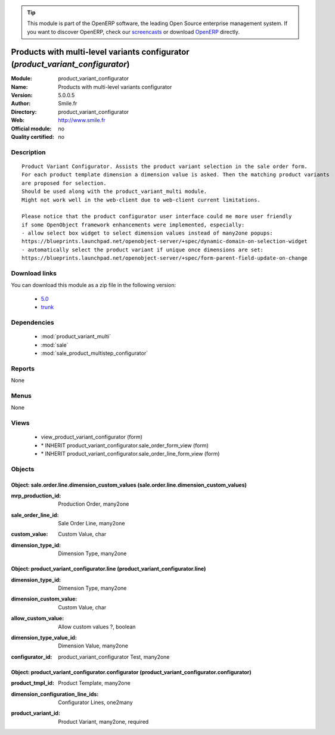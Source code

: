 
.. i18n: .. module:: product_variant_configurator
.. i18n:     :synopsis: Products with multi-level variants configurator 
.. i18n:     :noindex:
.. i18n: .. 
..

.. module:: product_variant_configurator
    :synopsis: Products with multi-level variants configurator 
    :noindex:
.. 

.. i18n: .. raw:: html
.. i18n: 
.. i18n:       <br />
.. i18n:     <link rel="stylesheet" href="../_static/hide_objects_in_sidebar.css" type="text/css" />
..

.. raw:: html

      <br />
    <link rel="stylesheet" href="../_static/hide_objects_in_sidebar.css" type="text/css" />

.. i18n: .. tip:: This module is part of the OpenERP software, the leading Open Source 
.. i18n:   enterprise management system. If you want to discover OpenERP, check our 
.. i18n:   `screencasts <http://openerp.tv>`_ or download 
.. i18n:   `OpenERP <http://openerp.com>`_ directly.
..

.. tip:: This module is part of the OpenERP software, the leading Open Source 
  enterprise management system. If you want to discover OpenERP, check our 
  `screencasts <http://openerp.tv>`_ or download 
  `OpenERP <http://openerp.com>`_ directly.

.. i18n: .. raw:: html
.. i18n: 
.. i18n:     <div class="js-kit-rating" title="" permalink="" standalone="yes" path="/product_variant_configurator"></div>
.. i18n:     <script src="http://js-kit.com/ratings.js"></script>
..

.. raw:: html

    <div class="js-kit-rating" title="" permalink="" standalone="yes" path="/product_variant_configurator"></div>
    <script src="http://js-kit.com/ratings.js"></script>

.. i18n: Products with multi-level variants configurator (*product_variant_configurator*)
.. i18n: ================================================================================
.. i18n: :Module: product_variant_configurator
.. i18n: :Name: Products with multi-level variants configurator
.. i18n: :Version: 5.0.0.5
.. i18n: :Author: Smile.fr
.. i18n: :Directory: product_variant_configurator
.. i18n: :Web: http://www.smile.fr
.. i18n: :Official module: no
.. i18n: :Quality certified: no
..

Products with multi-level variants configurator (*product_variant_configurator*)
================================================================================
:Module: product_variant_configurator
:Name: Products with multi-level variants configurator
:Version: 5.0.0.5
:Author: Smile.fr
:Directory: product_variant_configurator
:Web: http://www.smile.fr
:Official module: no
:Quality certified: no

.. i18n: Description
.. i18n: -----------
..

Description
-----------

.. i18n: ::
.. i18n: 
.. i18n:   Product Variant Configurator. Assists the product variant selection in the sale order form.
.. i18n:   For each product template dimension a dimension value is asked. Then the matching product variants
.. i18n:   are proposed for selection.
.. i18n:   Should be used along with the product_variant_multi module.
.. i18n:   Might not work well in the web-client due to web-client current limitations.
.. i18n:   
.. i18n:   Please notice that the product configurator user interface could me more user friendly
.. i18n:   if some OpenObject framework enhancements were implemented, especially:
.. i18n:   - allow select box widget to select dimension values instead of many2one popups:
.. i18n:   https://blueprints.launchpad.net/openobject-server/+spec/dynamic-domain-on-selection-widget
.. i18n:   - automatically select the product variant if unique once dimensions are set:
.. i18n:   https://blueprints.launchpad.net/openobject-server/+spec/form-parent-field-update-on-change
..

::

  Product Variant Configurator. Assists the product variant selection in the sale order form.
  For each product template dimension a dimension value is asked. Then the matching product variants
  are proposed for selection.
  Should be used along with the product_variant_multi module.
  Might not work well in the web-client due to web-client current limitations.
  
  Please notice that the product configurator user interface could me more user friendly
  if some OpenObject framework enhancements were implemented, especially:
  - allow select box widget to select dimension values instead of many2one popups:
  https://blueprints.launchpad.net/openobject-server/+spec/dynamic-domain-on-selection-widget
  - automatically select the product variant if unique once dimensions are set:
  https://blueprints.launchpad.net/openobject-server/+spec/form-parent-field-update-on-change

.. i18n: Download links
.. i18n: --------------
..

Download links
--------------

.. i18n: You can download this module as a zip file in the following version:
..

You can download this module as a zip file in the following version:

.. i18n:   * `5.0 <http://www.openerp.com/download/modules/5.0/product_variant_configurator.zip>`_
.. i18n:   * `trunk <http://www.openerp.com/download/modules/trunk/product_variant_configurator.zip>`_
..

  * `5.0 <http://www.openerp.com/download/modules/5.0/product_variant_configurator.zip>`_
  * `trunk <http://www.openerp.com/download/modules/trunk/product_variant_configurator.zip>`_

.. i18n: Dependencies
.. i18n: ------------
..

Dependencies
------------

.. i18n:  * :mod:`product_variant_multi`
.. i18n:  * :mod:`sale`
.. i18n:  * :mod:`sale_product_multistep_configurator`
..

 * :mod:`product_variant_multi`
 * :mod:`sale`
 * :mod:`sale_product_multistep_configurator`

.. i18n: Reports
.. i18n: -------
..

Reports
-------

.. i18n: None
..

None

.. i18n: Menus
.. i18n: -------
..

Menus
-------

.. i18n: None
..

None

.. i18n: Views
.. i18n: -----
..

Views
-----

.. i18n:  * view_product_variant_configurator (form)
.. i18n:  * \* INHERIT product_variant_configurator.sale_order_form_view (form)
.. i18n:  * \* INHERIT product_variant_configurator.sale_order_line_form_view (form)
..

 * view_product_variant_configurator (form)
 * \* INHERIT product_variant_configurator.sale_order_form_view (form)
 * \* INHERIT product_variant_configurator.sale_order_line_form_view (form)

.. i18n: Objects
.. i18n: -------
..

Objects
-------

.. i18n: Object: sale.order.line.dimension_custom_values (sale.order.line.dimension_custom_values)
.. i18n: #########################################################################################
..

Object: sale.order.line.dimension_custom_values (sale.order.line.dimension_custom_values)
#########################################################################################

.. i18n: :mrp_production_id: Production Order, many2one
..

:mrp_production_id: Production Order, many2one

.. i18n: :sale_order_line_id: Sale Order Line, many2one
..

:sale_order_line_id: Sale Order Line, many2one

.. i18n: :custom_value: Custom Value, char
..

:custom_value: Custom Value, char

.. i18n: :dimension_type_id: Dimension Type, many2one
..

:dimension_type_id: Dimension Type, many2one

.. i18n: Object: product_variant_configurator.line (product_variant_configurator.line)
.. i18n: #############################################################################
..

Object: product_variant_configurator.line (product_variant_configurator.line)
#############################################################################

.. i18n: :dimension_type_id: Dimension Type, many2one
..

:dimension_type_id: Dimension Type, many2one

.. i18n: :dimension_custom_value: Custom Value, char
..

:dimension_custom_value: Custom Value, char

.. i18n: :allow_custom_value: Allow custom values ?, boolean
..

:allow_custom_value: Allow custom values ?, boolean

.. i18n: :dimension_type_value_id: Dimension Value, many2one
..

:dimension_type_value_id: Dimension Value, many2one

.. i18n: :configurator_id: product_variant_configurator Test, many2one
..

:configurator_id: product_variant_configurator Test, many2one

.. i18n: Object: product_variant_configurator.configurator (product_variant_configurator.configurator)
.. i18n: #############################################################################################
..

Object: product_variant_configurator.configurator (product_variant_configurator.configurator)
#############################################################################################

.. i18n: :product_tmpl_id: Product Template, many2one
..

:product_tmpl_id: Product Template, many2one

.. i18n: :dimension_configuration_line_ids: Configurator Lines, one2many
..

:dimension_configuration_line_ids: Configurator Lines, one2many

.. i18n: :product_variant_id: Product Variant, many2one, required
..

:product_variant_id: Product Variant, many2one, required
